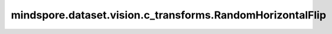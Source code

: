 mindspore.dataset.vision.c_transforms.RandomHorizontalFlip
==========================================================

.. py:class:: mindspore.dataset.vision.c_transforms.RandomHorizontalFlip(prob=0.5)

    对输入图像按给定的概率进行水平随机翻转。

    **参数：**

    - **prob**  (float, 可选) - 图像被翻转的概率，必须在 [0, 1] 范围内, 默认值：0.5。

    **异常：**

    - **TypeError** - 如果 `prob` 不是float类型。
    - **ValueError** - 如果 `prob` 不在 [0, 1] 范围内。
    - **RuntimeError** - 如果输入图像的shape不是 <H, W> 或 <H, W, C>。
